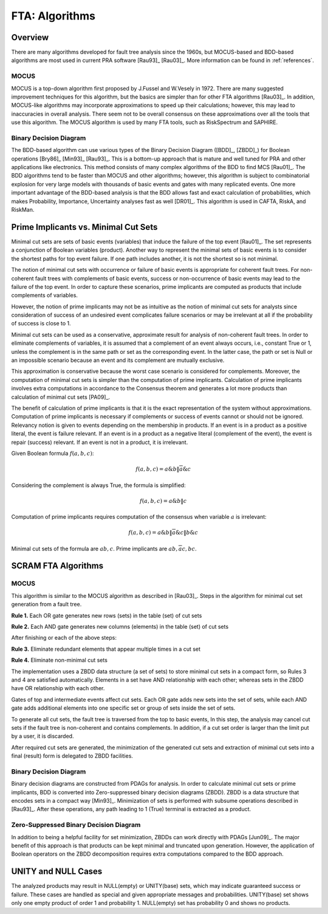 .. _fta_algorithms:

###############
FTA: Algorithms
###############

********
Overview
********

There are many algorithms developed for fault tree analysis since the 1960s,
but MOCUS-based and BDD-based algorithms are most used in current PRA software
[Rau93]_ [Rau03]_.
More information can be found in :ref:`references`.


MOCUS
=====

MOCUS is a top-down algorithm first proposed by J.Fussel and W.Vesely in 1972.
There are many suggested improvement techniques for this algorithm,
but the basics are simpler than for other FTA algorithms [Rau03]_.
In addition, MOCUS-like algorithms may incorporate approximations
to speed up their calculations;
however, this may lead to inaccuracies in overall analysis.
There seem not to be overall consensus on these approximations
over all the tools that use this algorithm.
The MOCUS algorithm is used by many FTA tools, such as RiskSpectrum and SAPHIRE.


Binary Decision Diagram
=======================

The BDD-based algorithm can use
various types of the Binary Decision Diagram ([BDD]_, [ZBDD]_)
for Boolean operations [Bry86]_ [Min93]_ [Rau93]_.
This is a bottom-up approach that is mature and well tuned for PRA
and other applications like electronics.
This method consists of many complex algorithms of the BDD to find MCS [Rau01]_.
The BDD algorithms tend to be faster than MOCUS and other algorithms;
however, this algorithm is subject to combinatorial explosion
for very large models with thousands of basic events and gates
with many replicated events.
One more important advantage of the BDD-based analysis is
that the BDD allows fast and exact calculation of probabilities,
which makes Probability, Importance, Uncertainty analyses fast as well [DR01]_.
This algorithm is used in CAFTA, RiskA, and RiskMan.


*************************************
Prime Implicants vs. Minimal Cut Sets
*************************************

Minimal cut sets are sets of basic events (variables)
that induce the failure of the top event [Rau01]_.
The set represents a conjunction of Boolean variables (product).
Another way to represent the minimal sets of basic events
is to consider the shortest paths for top event failure.
If one path includes another,
it is not the shortest
so is not minimal.

The notion of minimal cut sets with occurrence or failure of basic events
is appropriate for coherent fault trees.
For non-coherent fault trees with complements of basic events,
success or non-occurrence of basic events
may lead to the failure of the top event.
In order to capture these scenarios,
prime implicants are computed as products
that include complements of variables.

However, the notion of prime implicants may not be
as intuitive as the notion of minimal cut sets for analysts
since consideration of success of an undesired event
complicates failure scenarios
or may be irrelevant at all
if the probability of success is close to 1.

Minimal cut sets can be used as a conservative, approximate result
for analysis of non-coherent fault trees.
In order to eliminate complements of variables,
it is assumed that a complement of an event always occurs, i.e., constant True or 1,
unless the complement is in the same path or set as the corresponding event.
In the latter case, the path or set is Null or an impossible scenario
because an event and its complement are mutually exclusive.

This approximation is conservative
because the worst case scenario is considered for complements.
Moreover, the computation of minimal cut sets
is simpler than the computation of prime implicants.
Calculation of prime implicants involves
extra computations in accordance to the Consensus theorem
and generates a lot more products than calculation of minimal cut sets [PA09]_.

The benefit of calculation of prime implicants is
that it is the exact representation of the system without approximations.
Computation of prime implicants is necessary
if complements or success of events cannot or should not be ignored.
Relevancy notion is given to events
depending on the membership in products.
If an event is in a product as a positive literal,
the event is failure relevant.
If an event is in a product as a negative literal (complement of the event),
the event is repair (success) relevant.
If an event is not in a product,
it is irrelevant.

Given Boolean formula :math:`f(a,b,c)`:

    .. math::

        f(a,b,c) = a \& b \| \overline{a} \& c

Considering the complement is always True, the formula is simplified:

    .. math::

        f(a,b,c) = a \& b \| c

Computation of prime implicants requires computation of the consensus
when variable :math:`a` is irrelevant:

    .. math::

        f(a,b,c) = a \& b \| \overline{a} \& c \| b \& c

Minimal cut sets of the formula are :math:`{ab, c}`.
Prime implicants are :math:`{ab, \overline{a}c, bc}`.


********************
SCRAM FTA Algorithms
********************

MOCUS
=====

This algorithm is similar to the MOCUS algorithm as described in [Rau03]_.
Steps in the algorithm for minimal cut set generation from a fault tree.

**Rule 1.** Each OR gate generates new rows (sets) in the table (set) of cut sets

**Rule 2.** Each AND gate generates new columns (elements) in the table (set) of cut sets

After finishing or each of the above steps:

**Rule 3.** Eliminate redundant elements that appear multiple times in a cut set

**Rule 4.** Eliminate non-minimal cut sets

The implementation uses a ZBDD data structure (a set of sets)
to store minimal cut sets in a compact form,
so Rules 3 and 4 are satisfied automatically.
Elements in a set have AND relationship with each other;
whereas sets in the ZBDD have OR relationship with each other.

Gates of top and intermediate events affect cut sets.
Each OR gate adds new sets into the set of sets,
while each AND gate adds additional elements
into one specific set or group of sets inside the set of sets.

To generate all cut sets,
the fault tree is traversed from the top to basic events,
In this step, the analysis may cancel cut sets
if the fault tree is non-coherent and contains complements.
In addition,
if a cut set order is larger than the limit put by a user,
it is discarded.

After required cut sets are generated,
the minimization of the generated cut sets
and extraction of minimal cut sets into a final (result) form
is delegated to ZBDD facilities.


Binary Decision Diagram
=======================

Binary decision diagrams are constructed from PDAGs for analysis.
In order to calculate minimal cut sets or prime implicants,
BDD is converted into Zero-suppressed binary decision diagrams (ZBDD).
ZBDD is a data structure that encodes sets in a compact way [Min93]_.
Minimization of sets is performed with subsume operations described in [Rau93]_.
After these operations,
any path leading to 1 (True) terminal
is extracted as a product.


Zero-Suppressed Binary Decision Diagram
=======================================

In addition to being a helpful facility for set minimization,
ZBDDs can work directly with PDAGs [Jun09]_.
The major benefit of this approach
is that products can be kept minimal and truncated upon generation.
However, the application of Boolean operators on the ZBDD decomposition
requires extra computations compared to the BDD approach.


********************
UNITY and NULL Cases
********************

The analyzed products may result in NULL(empty) or UNITY(base) sets,
which may indicate guaranteed success or failure.
These cases are handled as special
and given appropriate messages and probabilities.
UNITY(base) set shows only one empty product of order 1 and probability 1.
NULL(empty) set has probability 0 and shows no products.
